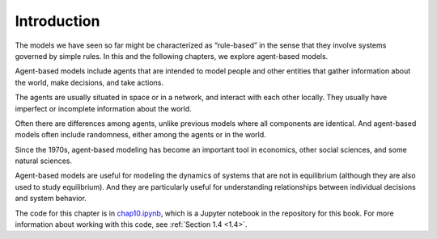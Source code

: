 .. _10.1:

Introduction
-------------

The models we have seen so far might be characterized as “rule-based” in the sense that they involve systems governed by simple rules. In this and the following chapters, we explore agent-based models.

Agent-based models include agents that are intended to model people and other entities that gather information about the world, make decisions, and take actions.

The agents are usually situated in space or in a network, and interact with each other locally. They usually have imperfect or incomplete information about the world.

Often there are differences among agents, unlike previous models where all components are identical. And agent-based models often include randomness, either among the agents or in the world.

Since the 1970s, agent-based modeling has become an important tool in economics, other social sciences, and some natural sciences.

Agent-based models are useful for modeling the dynamics of systems that are not in equilibrium (although they are also used to study equilibrium). And they are particularly useful for understanding relationships between individual decisions and system behavior.

The code for this chapter is in chap10.ipynb_, which is a Jupyter notebook in the repository for this book. For more information about working with this code, see :ref:`Section 1.4 <1.4>`.

.. _chap10.ipynb: https://colab.research.google.com/github/pearcej/complex-colab/blob/master/notebooks/chap10.ipynb